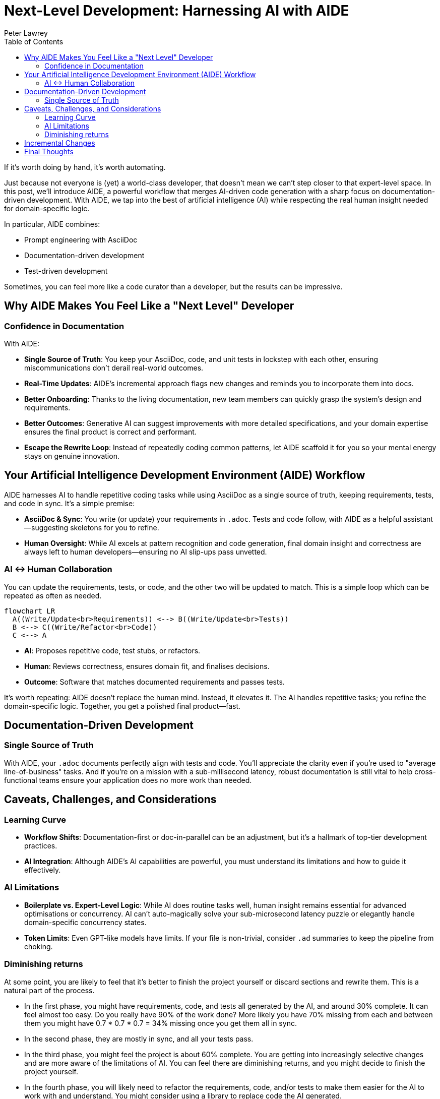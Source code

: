 = Next-Level Development: Harnessing AI with AIDE
:doctype: article
:author: Peter Lawrey
:lang: en-GB
:toc:

If it's worth doing by hand, it's worth automating.

Just because not everyone is (yet) a world-class developer, that doesn't mean we can't step closer to that expert-level space.
In this post, we'll introduce AIDE, a powerful workflow that merges AI-driven code generation with a sharp focus on documentation-driven development.
With AIDE, we tap into the best of artificial intelligence (AI) while respecting the real human insight needed for domain-specific logic.

In particular, AIDE combines:

- Prompt engineering with AsciiDoc
- Documentation-driven development
- Test-driven development

Sometimes, you can feel more like a code curator than a developer, but the results can be impressive.

== Why AIDE Makes You Feel Like a "Next Level" Developer

=== Confidence in Documentation

With AIDE:

- **Single Source of Truth**: You keep your AsciiDoc, code, and unit tests in lockstep with each other, ensuring miscommunications don't derail real-world outcomes.
- **Real-Time Updates**: AIDE's incremental approach flags new changes and reminds you to incorporate them into docs.
- **Better Onboarding**: Thanks to the living documentation, new team members can quickly grasp the system's design and requirements.
- **Better Outcomes**: Generative AI can suggest improvements with more detailed specifications, and your domain expertise ensures the final product is correct and performant.
- **Escape the Rewrite Loop**: Instead of repeatedly coding common patterns, let AIDE scaffold it for you so your mental energy stays on genuine innovation.

== Your Artificial Intelligence Development Environment (AIDE) Workflow

AIDE harnesses AI to handle repetitive coding tasks while using AsciiDoc as a single source of truth, keeping requirements, tests, and code in sync.
It's a simple premise:

- **AsciiDoc & Sync**: You write (or update) your requirements in `.adoc`.
Tests and code follow, with AIDE as a helpful assistant—suggesting skeletons for you to refine.
- **Human Oversight**: While AI excels at pattern recognition and code generation, final domain insight and correctness are always left to human developers—ensuring no AI slip-ups pass unvetted.

=== AI <-> Human Collaboration

You can update the requirements, tests, or code, and the other two will be updated to match.
This is a simple loop which can be repeated as often as needed.

[mermaid]
----
flowchart LR
  A((Write/Update<br>Requirements)) <--> B((Write/Update<br>Tests))
  B <--> C((Write/Refactor<br>Code))
  C <--> A
----

- **AI**: Proposes repetitive code, test stubs, or refactors.
- **Human**: Reviews correctness, ensures domain fit, and finalises decisions.
- **Outcome**: Software that matches documented requirements and passes tests.

It's worth repeating: AIDE doesn't replace the human mind.
Instead, it elevates it.
The AI handles repetitive tasks; you refine the domain-specific logic.
Together, you get a polished final product—fast.

== Documentation-Driven Development

=== Single Source of Truth

With AIDE, your `.adoc` documents perfectly align with tests and code.
You'll appreciate the clarity even if you're used to "average line-of-business" tasks.
And if you're on a mission with a sub-millisecond latency, robust documentation is still vital to help cross-functional teams ensure your application does no more work than needed.

== Caveats, Challenges, and Considerations

=== Learning Curve

- **Workflow Shifts**: Documentation-first or doc-in-parallel can be an adjustment, but it's a hallmark of top-tier development practices.
- **AI Integration**: Although AIDE's AI capabilities are powerful, you must understand its limitations and how to guide it effectively.

=== AI Limitations

- **Boilerplate vs.
Expert-Level Logic**: While AI does routine tasks well, human insight remains essential for advanced optimisations or concurrency.
AI can't auto-magically solve your sub-microsecond latency puzzle or elegantly handle domain-specific concurrency states.
- **Token Limits**: Even GPT-like models have limits.
If your file is non-trivial, consider `.ad` summaries to keep the pipeline from choking.

=== Diminishing returns

At some point, you are likely to feel that it's better to finish the project yourself or discard sections and rewrite them.
This is a natural part of the process.

- In the first phase, you might have requirements, code, and tests all generated by the AI, and around 30% complete. It can feel almost too easy. Do you really have 90% of the work done? More likely you have 70% missing from each and between them you might have 0.7 * 0.7 * 0.7 = 34% missing once you get them all in sync.
- In the second phase, they are mostly in sync, and all your tests pass.
- In the third phase, you might feel the project is about 60% complete.
You are getting into increasingly selective changes and are more aware of the limitations of AI. You can feel there are diminishing returns, and you might decide to finish the project yourself.
- In the fourth phase, you will likely need to refactor the requirements, code, and/or tests to make them easier for the AI to work with and understand. You might consider using a library to replace code the AI generated.
- By the fifth phase, the project will likely be more maintainable and complete than if you had written it all yourself.

However, as you ask for more suggestions from the AI for things you probably wouldn't have thought of, you have to question if you need to do any of those things; otherwise, you might feel you are further from completion than you were before.

== Incremental Changes

AIDE supports a mode that only processes files that have been changed since the last full context build.
For highly specialised, massive codebases, this saves time and avoids rehashing every piece of documentation when passing this to the AI.

== Final Thoughts

A common mistake is using AI for things that haven't been demonstrated to have value.
Using AI to automate best practices, like documentation-driven development, is a great way to get started.
AIDE is a practical example of how AI can be used to improve the development process.

Whether you're building a sophisticated high-frequency trading system or a regular business application, AIDE offers a path to fewer repetitive tasks and more clarity.

Most importantly, AIDE lets you **level up** your development experience, focusing on what truly matters: performance, scalability, architecture, and domain expertise.
